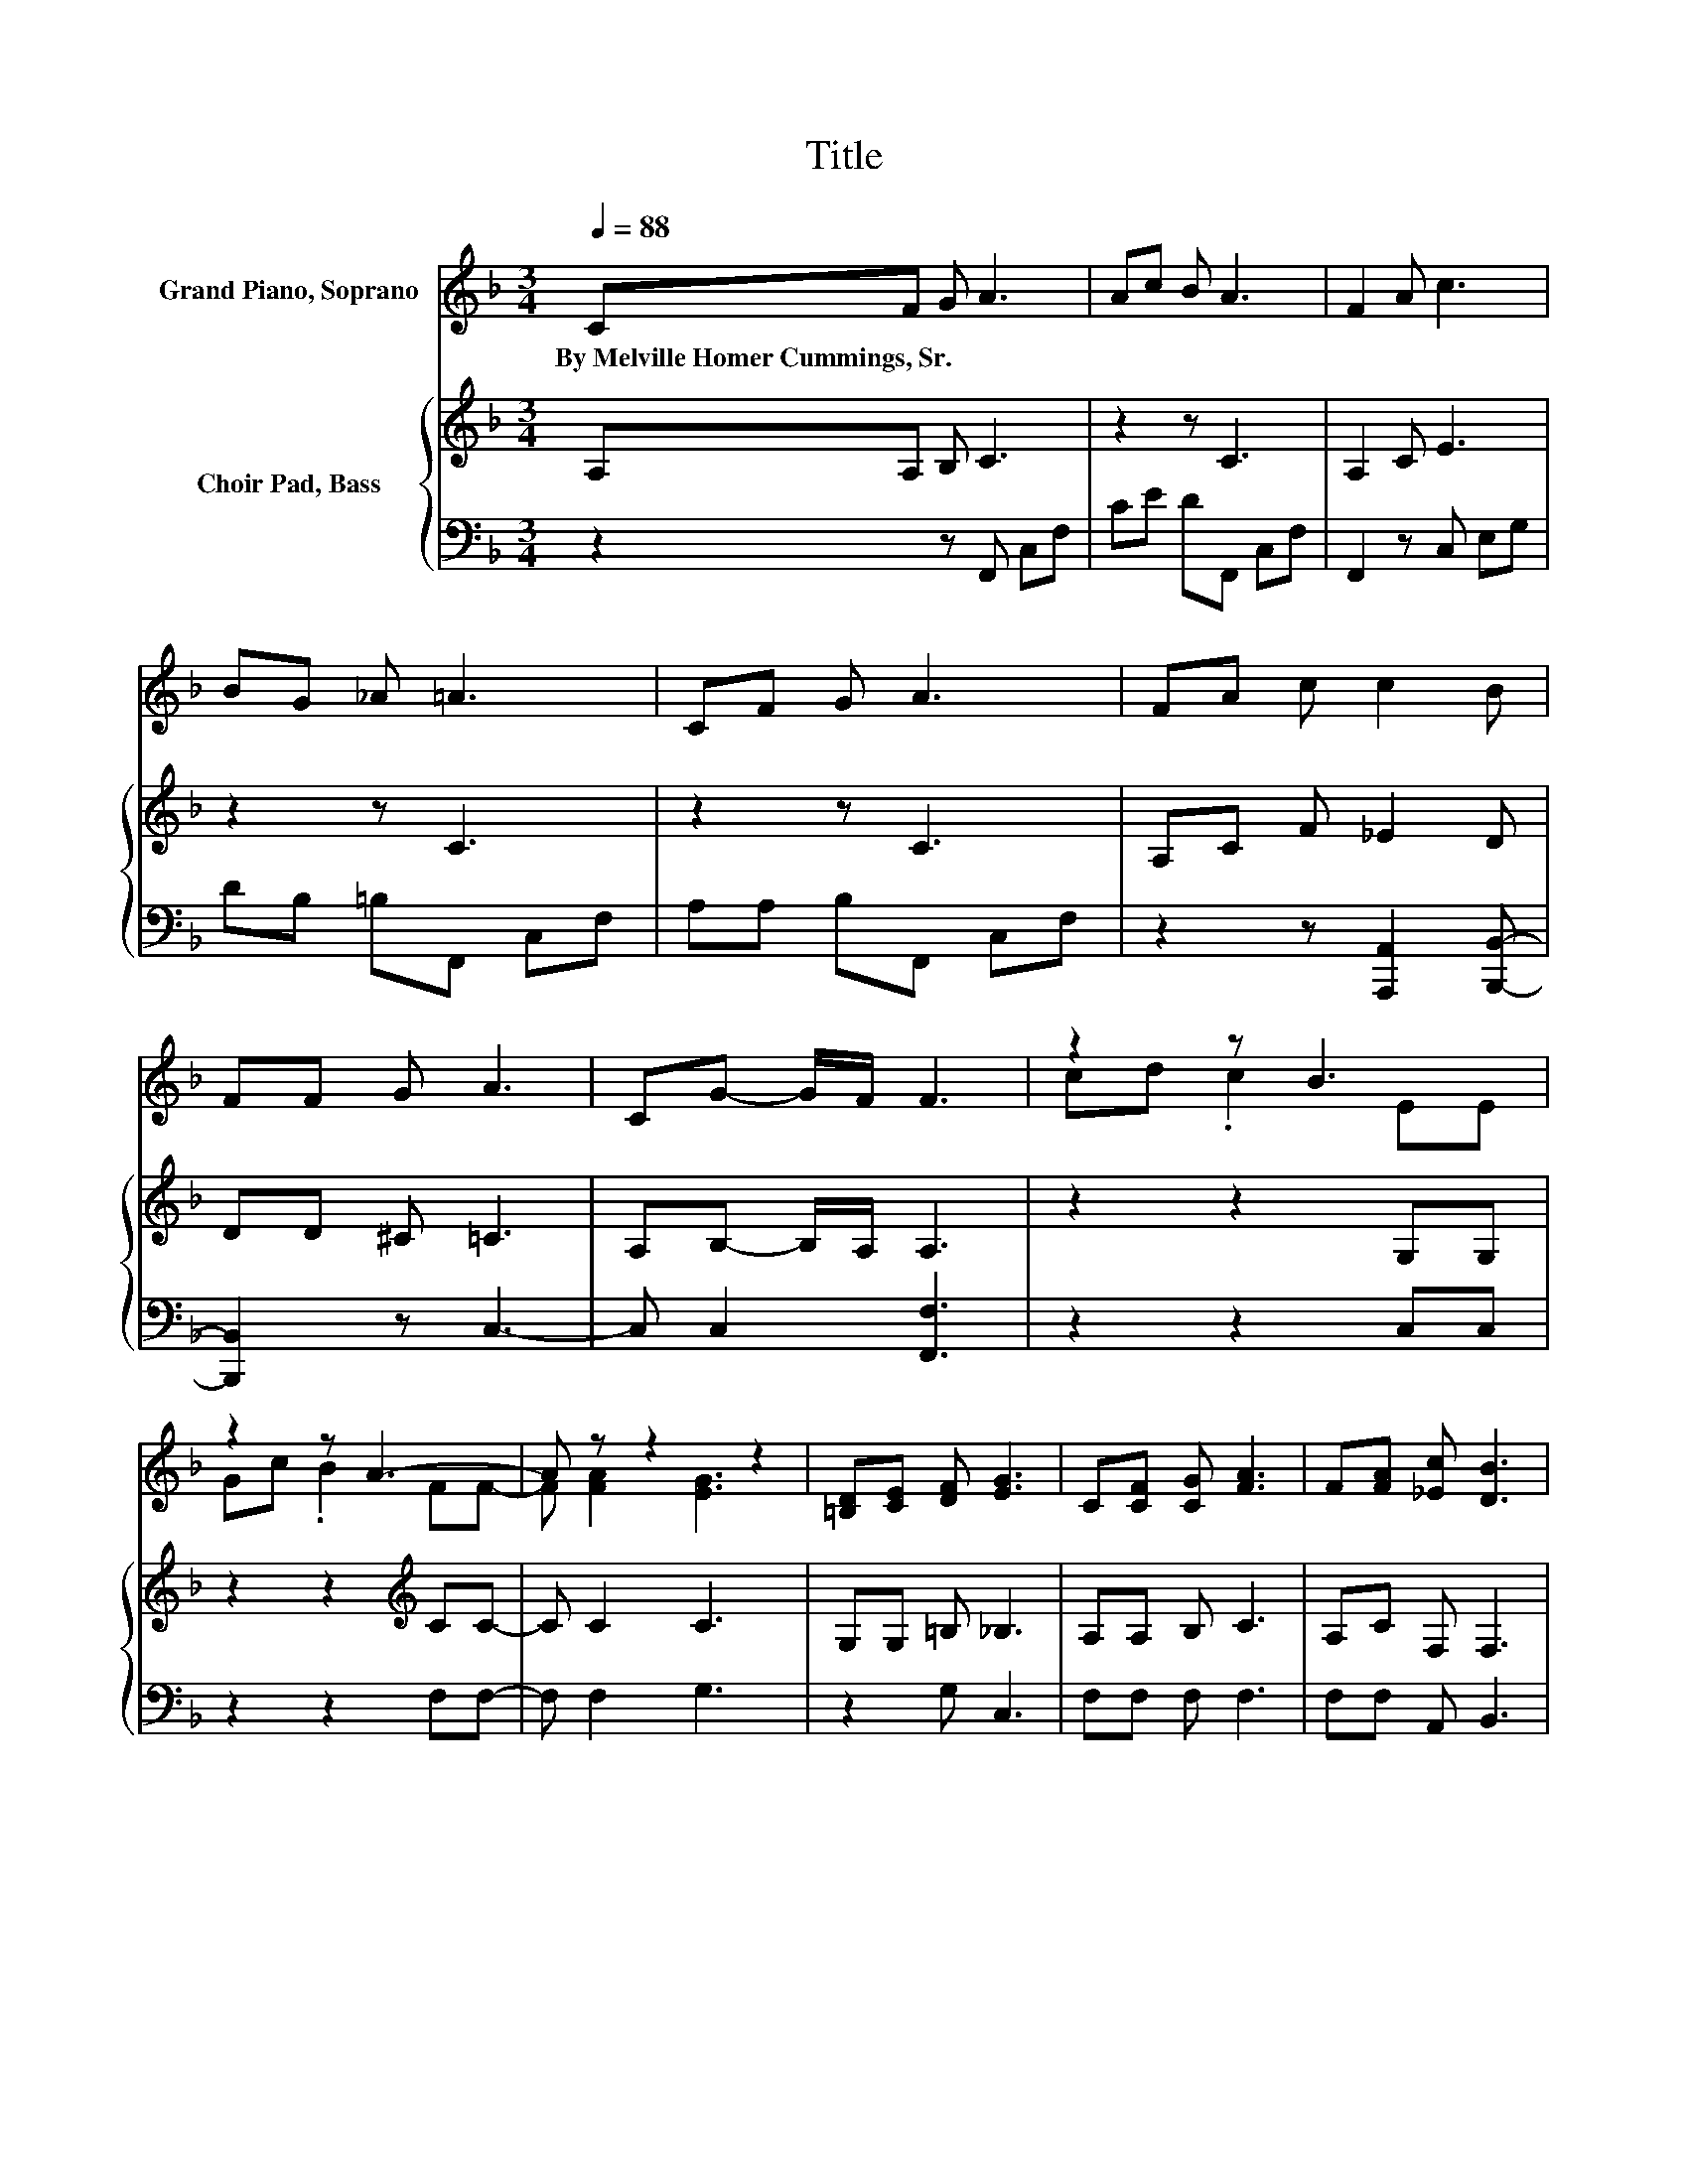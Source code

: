 X:1
T:Title
%%score ( 1 2 ) { 3 | 4 }
L:1/8
Q:1/4=88
M:3/4
K:F
V:1 treble nm="Grand Piano, Soprano"
V:2 treble 
V:3 treble nm="Choir Pad, Bass"
V:4 bass 
V:1
 CF G A3 | Ac B A3 | F2 A c3 | BG _A =A3 | CF G A3 | FA c c2 B | FF G A3 | CG- G/F/ F3 | z2 z B3 | %9
w: By~Melville~Homer~Cummings,~Sr. * * *|||||||||
 z2 z A3- | A z z2 z2 | [=B,D][CE] [DF] [EG]3 | C[CF] [CG] [FA]3 | F[FA] [_Ec] [DB]3 | %14
w: |||||
 [DF][DF] [^CG] [=CA]3 | C[CG]- [CG]/[CF]/ [CF]3- | [CF]4 z2 |] %17
w: |||
V:2
 x6 | x6 | x6 | x6 | x6 | x6 | x6 | x6 | cd .c2 EE | Gc .B2 FF- | F [FA]2 [EG]3 | x6 | x6 | x6 | %14
 x6 | x6 | x6 |] %17
V:3
 A,A, B, C3 | z2 z C3 | A,2 C E3 | z2 z C3 | z2 z C3 | A,C F _E2 D | DD ^C =C3 | A,B,- B,/A,/ A,3 | %8
 z2 z2 G,G, | z2 z2[K:treble] CC- | C C2 C3 | G,G, =B, _B,3 | A,A, B, C3 | A,C F, F,3 | %14
 F,F, F, F,3 | A,B,- B,/A,/ A,3- | A,4 z2 |] %17
V:4
 z2 z F,, C,F, | CE DF,, C,F, | F,,2 z C, E,G, | DB, =B,F,, C,F, | A,A, B,F,, C,F, | %5
 z2 z [A,,,A,,]2 [B,,,B,,]- | [B,,,B,,]2 z C,3- | C, C,2 [F,,F,]3 | z2 z2 C,C, | z2 z2 F,F,- | %10
 F, F,2 G,3 | z2 G, C,3 | F,F, F, F,3 | F,F, A,, B,,3 | B,,B,, B,, C,3 | C,C,- C,/F,/ F,3- | %16
 F,4 z2 |] %17

